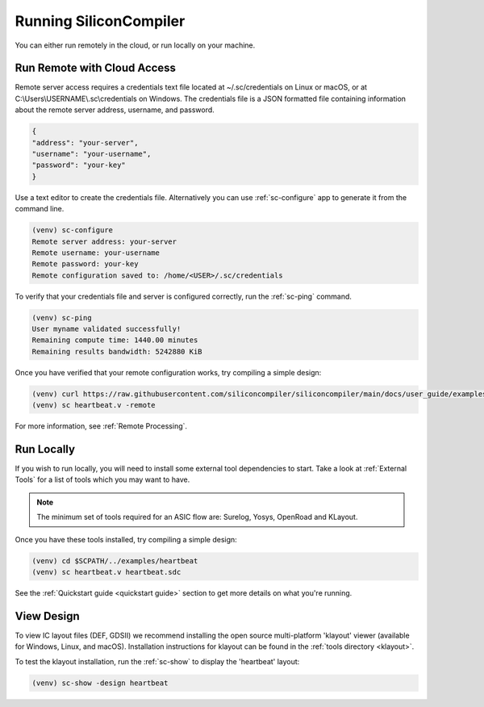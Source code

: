 
Running SiliconCompiler
------------------------------

You can either run remotely in the cloud, or run locally on your machine.

Run Remote with Cloud Access
^^^^^^^^^^^^^^^^^^^^^^^^^^^^

Remote server access requires a credentials text file located at ~/.sc/credentials on Linux or macOS, or at C:\\Users\\USERNAME\\.sc\\credentials on Windows. The credentials file is a JSON formatted file containing information about the remote server address, username, and password. 

.. code-block:: json

   {
   "address": "your-server",
   "username": "your-username",
   "password": "your-key"
   }

Use a text editor to create the credentials file. Alternatively you can use :ref:`sc-configure` app to generate it from the command line.

.. code-block:: console

  (venv) sc-configure
  Remote server address: your-server
  Remote username: your-username
  Remote password: your-key
  Remote configuration saved to: /home/<USER>/.sc/credentials

To verify that your credentials file and server is configured correctly, run the :ref:`sc-ping` command.

.. code-block:: console

  (venv) sc-ping
  User myname validated successfully!
  Remaining compute time: 1440.00 minutes
  Remaining results bandwidth: 5242880 KiB

Once you have verified that your remote configuration works, try compiling a simple design:

.. code-block:: bash

   (venv) curl https://raw.githubusercontent.com/siliconcompiler/siliconcompiler/main/docs/user_guide/examples/heartbeat.v > heartbeat.v
   (venv) sc heartbeat.v -remote

For more information, see :ref:`Remote Processing`.

.. _Run local:

Run Locally
^^^^^^^^^^^

If you wish to run locally, you will need to install some external tool dependencies to start. Take a look at :ref:`External Tools` for a list of tools which you may want to have.

.. note::

   The minimum set of tools required for an ASIC flow are: Surelog, Yosys, OpenRoad and KLayout.

Once you have these tools installed, try compiling a simple design:

.. code-block:: bash

    (venv) cd $SCPATH/../examples/heartbeat
    (venv) sc heartbeat.v heartbeat.sdc

See the :ref:`Quickstart guide <quickstart guide>` section to get more details on what you're running.


View Design
^^^^^^^^^^^

To view IC layout files (DEF, GDSII) we recommend installing the open source multi-platform 'klayout' viewer (available for Windows, Linux, and macOS). Installation instructions for klayout can be found in the :ref:`tools directory <klayout>`.

To test the klayout installation, run the :ref:`sc-show` to display the 'heartbeat' layout:

.. code-block:: bash

   (venv) sc-show -design heartbeat
